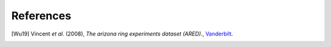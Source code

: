 References
----------

.. [Wu19] Vincent *et al.* (2008),
   *The arizona ring experiments dataset (ARED).*,
   `Vanderbilt <http://hdl.handle.net/1803/9358>`__.
